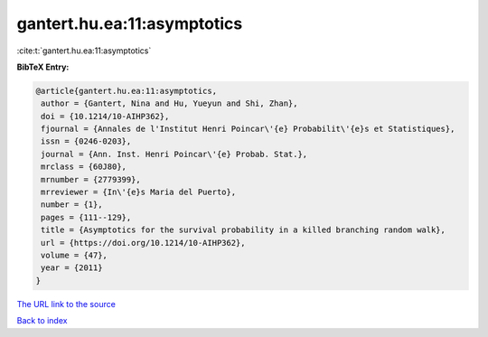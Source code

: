 gantert.hu.ea:11:asymptotics
============================

:cite:t:`gantert.hu.ea:11:asymptotics`

**BibTeX Entry:**

.. code-block:: bibtex

   @article{gantert.hu.ea:11:asymptotics,
    author = {Gantert, Nina and Hu, Yueyun and Shi, Zhan},
    doi = {10.1214/10-AIHP362},
    fjournal = {Annales de l'Institut Henri Poincar\'{e} Probabilit\'{e}s et Statistiques},
    issn = {0246-0203},
    journal = {Ann. Inst. Henri Poincar\'{e} Probab. Stat.},
    mrclass = {60J80},
    mrnumber = {2779399},
    mrreviewer = {In\'{e}s Maria del Puerto},
    number = {1},
    pages = {111--129},
    title = {Asymptotics for the survival probability in a killed branching random walk},
    url = {https://doi.org/10.1214/10-AIHP362},
    volume = {47},
    year = {2011}
   }
`The URL link to the source <ttps://doi.org/10.1214/10-AIHP362}>`_


`Back to index <../By-Cite-Keys.html>`_

